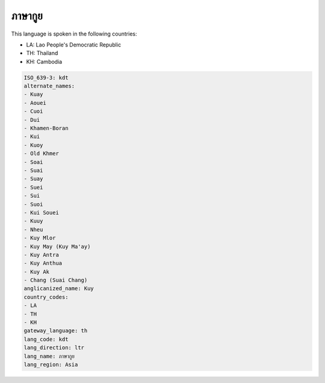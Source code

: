 .. _kdt:

ภาษากูย
=====================

This language is spoken in the following countries:

* LA: Lao People's Democratic Republic
* TH: Thailand
* KH: Cambodia

.. code-block:: yaml

    ISO_639-3: kdt
    alternate_names:
    - Kuay
    - Aouei
    - Cuoi
    - Dui
    - Khamen-Boran
    - Kui
    - Kuoy
    - Old Khmer
    - Soai
    - Suai
    - Suay
    - Suei
    - Sui
    - Suoi
    - Kui Souei
    - Kuuy
    - Nheu
    - Kuy Mlor
    - Kuy May (Kuy Ma'ay)
    - Kuy Antra
    - Kuy Anthua
    - Kuy Ak
    - Chang (Suai Chang)
    anglicanized_name: Kuy
    country_codes:
    - LA
    - TH
    - KH
    gateway_language: th
    lang_code: kdt
    lang_direction: ltr
    lang_name: ภาษากูย
    lang_region: Asia
    
